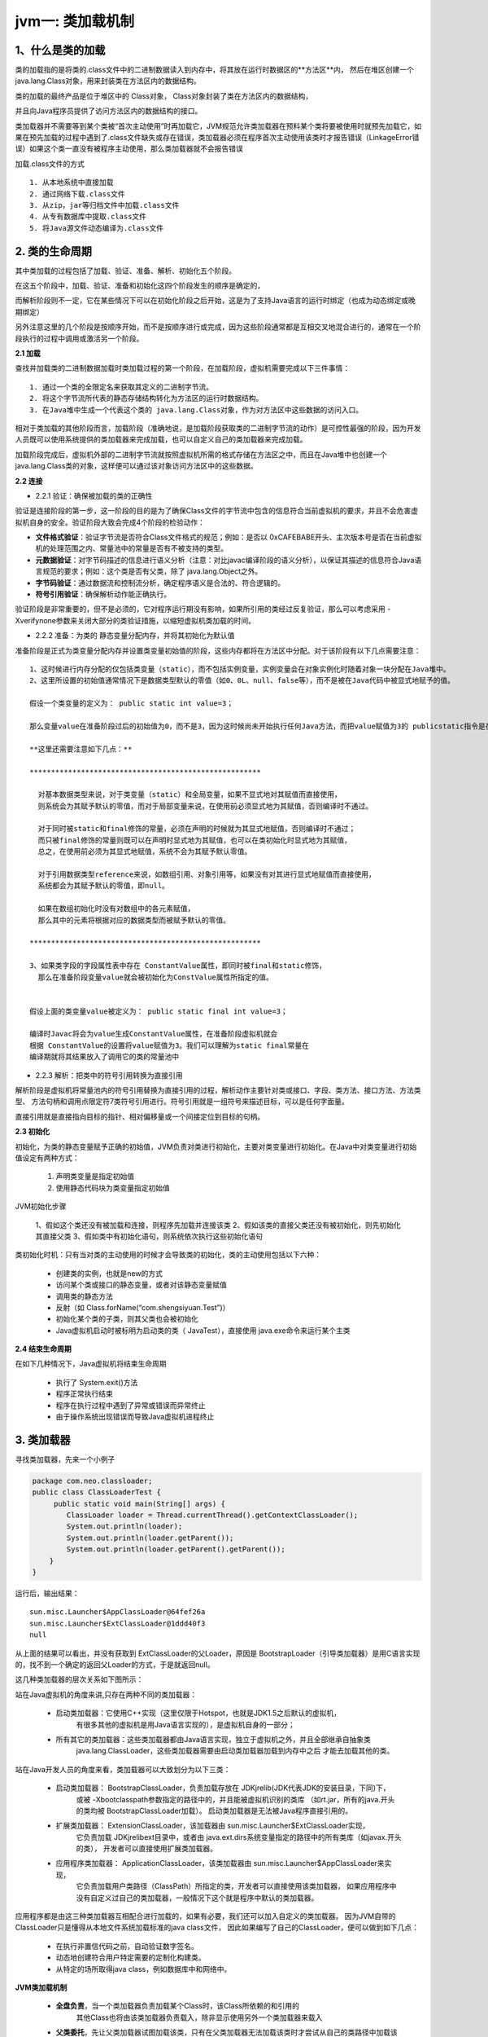 jvm一: 类加载机制
=======================


1、什么是类的加载
-------------------

类的加载指的是将类的.class文件中的二进制数据读入到内存中，将其放在运行时数据区的**方法区**内，
然后在堆区创建一个 java.lang.Class对象，用来封装类在方法区内的数据结构。

类的加载的最终产品是位于堆区中的 Class对象， Class对象封装了类在方法区内的数据结构，

并且向Java程序员提供了访问方法区内的数据结构的接口。


.. image:: ./images/jvm-call.png



类加载器并不需要等到某个类被“首次主动使用”时再加载它，JVM规范允许类加载器在预料某个类将要被使用时就预先加载它，如果在预先加载的过程中遇到了.class文件缺失或存在错误，类加载器必须在程序首次主动使用该类时才报告错误（LinkageError错误）如果这个类一直没有被程序主动使用，那么类加载器就不会报告错误


加载.class文件的方式

::

  1. 从本地系统中直接加载
  2. 通过网络下载.class文件
  3. 从zip，jar等归档文件中加载.class文件
  4. 从专有数据库中提取.class文件
  5. 将Java源文件动态编译为.class文件

2. 类的生命周期
-----------------

.. image:: ./images/jvm-life.png

其中类加载的过程包括了加载、验证、准备、解析、初始化五个阶段。

在这五个阶段中，加载、验证、准备和初始化这四个阶段发生的顺序是确定的，

而解析阶段则不一定，它在某些情况下可以在初始化阶段之后开始，这是为了支持Java语言的运行时绑定（也成为动态绑定或晚期绑定）

另外注意这里的几个阶段是按顺序开始，而不是按顺序进行或完成，因为这些阶段通常都是互相交叉地混合进行的，通常在一个阶段执行的过程中调用或激活另一个阶段。


**2.1 加载**

查找并加载类的二进制数据加载时类加载过程的第一个阶段，在加载阶段，虚拟机需要完成以下三件事情：

::

  1. 通过一个类的全限定名来获取其定义的二进制字节流。
  2. 将这个字节流所代表的静态存储结构转化为方法区的运行时数据结构。
  3. 在Java堆中生成一个代表这个类的 java.lang.Class对象，作为对方法区中这些数据的访问入口。

相对于类加载的其他阶段而言，加载阶段（准确地说，是加载阶段获取类的二进制字节流的动作）是可控性最强的阶段，因为开发人员既可以使用系统提供的类加载器来完成加载，也可以自定义自己的类加载器来完成加载。

加载阶段完成后，虚拟机外部的二进制字节流就按照虚拟机所需的格式存储在方法区之中，而且在Java堆中也创建一个 java.lang.Class类的对象，这样便可以通过该对象访问方法区中的这些数据。

**2.2 连接**

- 2.2.1 验证：确保被加载的类的正确性

验证是连接阶段的第一步，这一阶段的目的是为了确保Class文件的字节流中包含的信息符合当前虚拟机的要求，并且不会危害虚拟机自身的安全。验证阶段大致会完成4个阶段的检验动作：

- **文件格式验证**：验证字节流是否符合Class文件格式的规范；例如：是否以 0xCAFEBABE开头、主次版本号是否在当前虚拟机的处理范围之内、常量池中的常量是否有不被支持的类型。
- **元数据验证**：对字节码描述的信息进行语义分析（注意：对比javac编译阶段的语义分析），以保证其描述的信息符合Java语言规范的要求；例如：这个类是否有父类，除了 java.lang.Object之外。
- **字节码验证**：通过数据流和控制流分析，确定程序语义是合法的、符合逻辑的。
- **符号引用验证**：确保解析动作能正确执行。

验证阶段是非常重要的，但不是必须的，它对程序运行期没有影响，如果所引用的类经过反复验证，那么可以考虑采用 -Xverifynone参数来关闭大部分的类验证措施，以缩短虚拟机类加载的时间。


- 2.2.2 准备：为类的 静态变量分配内存，并将其初始化为默认值

准备阶段是正式为类变量分配内存并设置类变量初始值的阶段，这些内存都将在方法区中分配。对于该阶段有以下几点需要注意：

::

  1、这时候进行内存分配的仅包括类变量（static），而不包括实例变量，实例变量会在对象实例化时随着对象一块分配在Java堆中。
  2、这里所设置的初始值通常情况下是数据类型默认的零值（如0、0L、null、false等），而不是被在Java代码中被显式地赋予的值。

  假设一个类变量的定义为： public static int value=3；

  那么变量value在准备阶段过后的初始值为0，而不是3，因为这时候尚未开始执行任何Java方法，而把value赋值为3的 publicstatic指令是在程序编译后，存放于类构造器 <clinit>（）方法之中的，所以把value赋值为3的动作将在初始化阶段才会执行。

  **这里还需要注意如下几点：**

  ******************************************************

    对基本数据类型来说，对于类变量（static）和全局变量，如果不显式地对其赋值而直接使用，
    则系统会为其赋予默认的零值，而对于局部变量来说，在使用前必须显式地为其赋值，否则编译时不通过。

    对于同时被static和final修饰的常量，必须在声明的时候就为其显式地赋值，否则编译时不通过；
    而只被final修饰的常量则既可以在声明时显式地为其赋值，也可以在类初始化时显式地为其赋值，
    总之，在使用前必须为其显式地赋值，系统不会为其赋予默认零值。

    对于引用数据类型reference来说，如数组引用、对象引用等，如果没有对其进行显式地赋值而直接使用，
    系统都会为其赋予默认的零值，即null。

    如果在数组初始化时没有对数组中的各元素赋值，
    那么其中的元素将根据对应的数据类型而被赋予默认的零值。

  ******************************************************

  3、如果类字段的字段属性表中存在 ConstantValue属性，即同时被final和static修饰，
    那么在准备阶段变量value就会被初始化为ConstValue属性所指定的值。


  假设上面的类变量value被定义为： public static final int value=3；

  编译时Javac将会为value生成ConstantValue属性，在准备阶段虚拟机就会
  根据 ConstantValue的设置将value赋值为3。我们可以理解为static final常量在
  编译期就将其结果放入了调用它的类的常量池中

- 2.2.3 解析：把类中的符号引用转换为直接引用

解析阶段是虚拟机将常量池内的符号引用替换为直接引用的过程，解析动作主要针对类或接口、字段、类方法、接口方法、方法类型、
方法句柄和调用点限定符7类符号引用进行。符号引用就是一组符号来描述目标，可以是任何字面量。

直接引用就是直接指向目标的指针、相对偏移量或一个间接定位到目标的句柄。


**2.3 初始化**

初始化，为类的静态变量赋予正确的初始值，JVM负责对类进行初始化，主要对类变量进行初始化。在Java中对类变量进行初始值设定有两种方式：

  1. 声明类变量是指定初始值
  2. 使用静态代码块为类变量指定初始值

JVM初始化步骤

  1、假如这个类还没有被加载和连接，则程序先加载并连接该类
  2、假如该类的直接父类还没有被初始化，则先初始化其直接父类
  3、假如类中有初始化语句，则系统依次执行这些初始化语句

类初始化时机：只有当对类的主动使用的时候才会导致类的初始化，类的主动使用包括以下六种：


  - 创建类的实例，也就是new的方式
  - 访问某个类或接口的静态变量，或者对该静态变量赋值
  - 调用类的静态方法
  - 反射（如 Class.forName(“com.shengsiyuan.Test”)）
  - 初始化某个类的子类，则其父类也会被初始化
  - Java虚拟机启动时被标明为启动类的类（ JavaTest），直接使用 java.exe命令来运行某个主类

**2.4 结束生命周期**

在如下几种情况下，Java虚拟机将结束生命周期

  - 执行了 System.exit()方法
  - 程序正常执行结束
  - 程序在执行过程中遇到了异常或错误而异常终止
  - 由于操作系统出现错误而导致Java虚拟机进程终止

3. 类加载器
--------------

寻找类加载器，先来一个小例子

.. code:: java

  package com.neo.classloader;
  public class ClassLoaderTest {
       public static void main(String[] args) {
          ClassLoader loader = Thread.currentThread().getContextClassLoader();
          System.out.println(loader);
          System.out.println(loader.getParent());
          System.out.println(loader.getParent().getParent());
      }
  }

运行后，输出结果：

::

  sun.misc.Launcher$AppClassLoader@64fef26a
  sun.misc.Launcher$ExtClassLoader@1ddd40f3
  null

从上面的结果可以看出，并没有获取到 ExtClassLoader的父Loader，原因是 BootstrapLoader（引导类加载器）是用C语言实现的，找不到一个确定的返回父Loader的方式，于是就返回null。


这几种类加载器的层次关系如下图所示：


.. image:: ./images/jvm-class-heri.jpg

站在Java虚拟机的角度来讲,只存在两种不同的类加载器：

  - 启动类加载器：它使用C++实现（这里仅限于Hotspot，也就是JDK1.5之后默认的虚拟机，
               有很多其他的虚拟机是用Java语言实现的），是虚拟机自身的一部分；

  - 所有其它的类加载器：这些类加载器都由Java语言实现，独立于虚拟机之外，并且全部继承自抽象类 
                    java.lang.ClassLoader，这些类加载器需要由启动类加载器加载到内存中之后
                    才能去加载其他的类。

站在Java开发人员的角度来看，类加载器可以大致划分为以下三类：

  - 启动类加载器： BootstrapClassLoader，负责加载存放在 JDK\jre\lib(JDK代表JDK的安装目录，下同)下，
                  或被 -Xbootclasspath参数指定的路径中的，并且能被虚拟机识别的类库
                  （如rt.jar，所有的java.开头的类均被 BootstrapClassLoader加载）。
                  启动类加载器是无法被Java程序直接引用的。

  - 扩展类加载器： ExtensionClassLoader，该加载器由 sun.misc.Launcher$ExtClassLoader实现，
                它负责加载 JDK\jre\lib\ext目录中，或者由 
                java.ext.dirs系统变量指定的路径中的所有类库（如javax.开头的类），
                开发者可以直接使用扩展类加载器。

  - 应用程序类加载器： ApplicationClassLoader，该类加载器由 sun.misc.Launcher$AppClassLoader来实现，
                      它负责加载用户类路径（ClassPath）所指定的类，开发者可以直接使用该类加载器，
                      如果应用程序中没有自定义过自己的类加载器，一般情况下这个就是程序中默认的类加载器。

应用程序都是由这三种类加载器互相配合进行加载的，如果有必要，我们还可以加入自定义的类加载器。
因为JVM自带的ClassLoader只是懂得从本地文件系统加载标准的java class文件，
因此如果编写了自己的ClassLoader，便可以做到如下几点：


  - 在执行非置信代码之前，自动验证数字签名。
  - 动态地创建符合用户特定需要的定制化构建类。
  - 从特定的场所取得java class，例如数据库中和网络中。



**JVM类加载机制**

  - **全盘负责**，当一个类加载器负责加载某个Class时，该Class所依赖的和引用的
            其他Class也将由该类加载器负责载入，除非显示使用另外一个类加载器来载入
  - **父类委托**，先让父类加载器试图加载该类，只有在父类加载器无法加载该类时才尝试从自己的类路径中加载该类
  - **缓存机制**，缓存机制将会保证所有加载过的Class都会被缓存，当程序中需要使用某个Class时，
            类加载器先从缓存区寻找该Class，只有缓存区不存在，系统才会读取该类对应的二进制数据，
            并将其转换成Class对象，存入缓存区。这就是为什么修改了Class后，必须重启JVM，程序的修改才会生效


4. 类的加载
-----------------


类加载有三种方式：

  - 命令行启动应用时候由JVM初始化加载
  - 通过Class.forName()方法动态加载
  - 通过ClassLoader.loadClass()方法动态加载



.. code:: java

  package com.neo.classloader;
  public class loaderTest { 
          public static void main(String[] args) throws ClassNotFoundException { 
                  ClassLoader loader = HelloWorld.class.getClassLoader(); 
                  System.out.println(loader); 
                  //使用ClassLoader.loadClass()来加载类，不会执行初始化块 
                  loader.loadClass("Test2"); 
                  //使用Class.forName()来加载类，默认会执行初始化块 
  //                Class.forName("Test2"); 
                  //使用Class.forName()来加载类，并指定ClassLoader，初始化时不执行静态块 
  //                Class.forName("Test2", false, loader); 
          } 
  }

  public class Test2 { 
        static { 
                System.out.println("静态初始化块执行了！"); 
        } 
  }


Class.forName()和ClassLoader.loadClass()区别

  - Class.forName()：将类的.class文件加载到jvm中之外，还会对类进行解释，执行类中的static块；

  - ClassLoader.loadClass()：只干一件事情，就是将.class文件加载到jvm中，
                            不会执行static中的内容,只有在newInstance才会去执行static块。

  - Class.forName(name,initialize,loader): 带参函数也可控制是否加载static块。
                                           并且只有调用了newInstance()方法采用调用构造函数，
                                           创建类的对象 。

5. 双亲委派模型
-----------------------

双亲委派模型的工作流程是：如果一个类加载器收到了类加载的请求，它首先不会自己去尝试加载这个类，
而是把请求委托给父加载器去完成，依次向上，因此，所有的类加载请求最终都应该被传递到顶层的启动类加载器中，
只有当父加载器在它的搜索范围中没有找到所需的类时，即无法完成该加载，子加载器才会尝试自己去加载该类。

双亲委派机制:

::

  1、当 AppClassLoader加载一个class时，它首先不会自己去尝试加载这个类，
    而是把类加载请求委派给父类加载器ExtClassLoader去完成。
  2、当 ExtClassLoader加载一个class时，它首先也不会自己去尝试加载这个类，
    而是把类加载请求委派给BootStrapClassLoader```去完成。
  3、如果 BootStrapClassLoader加载失败（例如在 $JAVA_HOME/jre/lib里未查找到该class），
    会使用 ExtClassLoader来尝试加载；
  4、若ExtClassLoader也加载失败，则会使用 AppClassLoader来加载，
    如果 AppClassLoader也加载失败，则会报出异常 ClassNotFoundException。


ClassLoader源码分析：

.. code:: java

  public Class<?> loadClass(String name)throws ClassNotFoundException {
              return loadClass(name, false);
      }
      
      protected synchronized Class<?> loadClass(String name, boolean resolve)throws ClassNotFoundException {
              // 首先判断该类型是否已经被加载
              Class c = findLoadedClass(name);
              if (c == null) {
                  //如果没有被加载，就委托给父类加载或者委派给启动类加载器加载
                  try {
                      if (parent != null) {
                           //如果存在父类加载器，就委派给父类加载器加载
                          c = parent.loadClass(name, false);
                      } else {
                      //如果不存在父类加载器，就检查是否是由启动类加载器加载的类，通过调用本地方法native Class findBootstrapClass(String name)
                          c = findBootstrapClass0(name);
                      }
                  } catch (ClassNotFoundException e) {
                   // 如果父类加载器和启动类加载器都不能完成加载任务，才调用自身的加载功能
                      c = findClass(name);
                  }
              }
              if (resolve) {
                  resolveClass(c);
              }
              return c;
          }



双亲委派模型意义：

  - 系统类防止内存中出现多份同样的字节码
  - 保证Java程序安全稳定运行

6. 自定义类加载器
-----------------------

通常情况下，我们都是直接使用系统类加载器。但是，有的时候，我们也需要自定义类加载器。
比如应用是通过网络来传输 Java类的字节码，为保证安全性，这些字节码经过了加密处理，
这时系统类加载器就无法对其进行加载，这样则需要自定义类加载器来实现。

自定义类加载器一般都是继承自 ClassLoader类，
从上面对 loadClass方法来分析来看，我们只需要重写 findClass 方法即可。

下面我们通过一个示例来演示自定义类加载器的流程：

.. code:: java

  package com.neo.classloader;

  import java.io.*;


  public class MyClassLoader extends ClassLoader {

      private String root;

      protected Class<?> findClass(String name) throws ClassNotFoundException {
          byte[] classData = loadClassData(name);
          if (classData == null) {
              throw new ClassNotFoundException();
          } else {
              return defineClass(name, classData, 0, classData.length);
          }
      }

      private byte[] loadClassData(String className) {
          String fileName = root + File.separatorChar
                  + className.replace('.', File.separatorChar) + ".class";
          try {
              InputStream ins = new FileInputStream(fileName);
              ByteArrayOutputStream baos = new ByteArrayOutputStream();
              int bufferSize = 1024;
              byte[] buffer = new byte[bufferSize];
              int length = 0;
              while ((length = ins.read(buffer)) != -1) {
                  baos.write(buffer, 0, length);
              }
              return baos.toByteArray();
          } catch (IOException e) {
              e.printStackTrace();
          }
          return null;
      }

      public String getRoot() {
          return root;
      }

      public void setRoot(String root) {
          this.root = root;
      }

      public static void main(String[] args)  {

          MyClassLoader classLoader = new MyClassLoader();
          classLoader.setRoot("E:\\temp");

          Class<?> testClass = null;
          try {
              testClass = classLoader.loadClass("com.neo.classloader.Test2");
              Object object = testClass.newInstance();
              System.out.println(object.getClass().getClassLoader());
          } catch (ClassNotFoundException e) {
              e.printStackTrace();
          } catch (InstantiationException e) {
              e.printStackTrace();
          } catch (IllegalAccessException e) {
              e.printStackTrace();
          }
      }
  }

自定义类加载器的核心在于对字节码文件的获取，如果是加密的字节码则需要在该类中对文件进行解密。由于这里只是演示，
我并未对class文件进行加密，因此没有解密的过程。这里有几点需要注意：

1、这里传递的文件名需要是类的全限定性名称，即com.paddx.test.classloading.Test格式的，
  因为 defineClass 方法是按这种格式进行处理的。

2、最好不要重写loadClass方法，因为这样容易破坏双亲委托模式。

3、这类Test 类本身可以被 AppClassLoader 类加载，因此我们不能把 
  com/paddx/test/classloading/Test.class 放在类路径下。否则，
  由于双亲委托机制的存在，会直接导致该类由 AppClassLoader 加载，而不会通过我们自定义类加载器来加载。